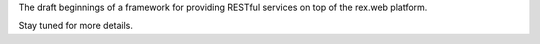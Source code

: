 
The draft beginnings of a framework for providing RESTful services on top of
the rex.web platform.

Stay tuned for more details.

